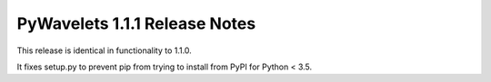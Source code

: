 ==============================
PyWavelets 1.1.1 Release Notes
==============================

.. contents::

This release is identical in functionality to 1.1.0.

It fixes setup.py to prevent pip from trying to install from PyPI for
Python < 3.5.
